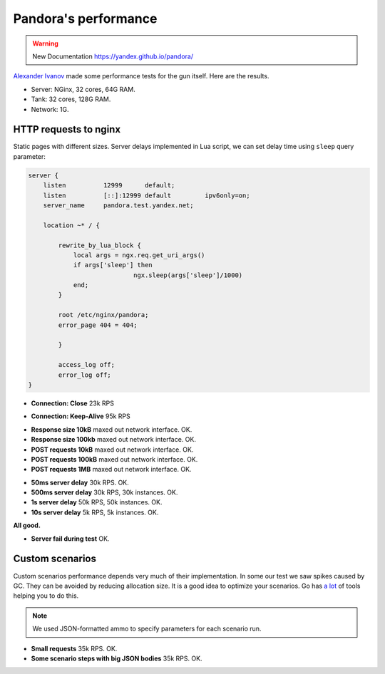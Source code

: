 Pandora's performance
=====================

.. warning::

  New Documentation https://yandex.github.io/pandora/

`Alexander Ivanov`_ made some performance tests for the gun itself. Here are the results.

* Server: NGinx, 32 cores, 64G RAM.
* Tank: 32 cores, 128G RAM.
* Network: 1G.

HTTP requests to nginx
----------------------

Static pages with different sizes. Server delays implemented in Lua script, we can
set delay time using ``sleep`` query parameter:

.. code-block:: lua

    server {
        listen          12999      default;
        listen          [::]:12999 default         ipv6only=on;
        server_name     pandora.test.yandex.net;

        location ~* / {

            rewrite_by_lua_block {
                local args = ngx.req.get_uri_args()
                if args['sleep'] then
                                ngx.sleep(args['sleep']/1000)
                end;
            }

            root /etc/nginx/pandora;
            error_page 404 = 404;

            }

            access_log off;
            error_log off;
    }


* **Connection: Close** 23k RPS

.. image:: screenshot/http_connection_close_td.png
    :align: center
    :alt: Connection:Close, response times distribution

* **Connection: Keep-Alive** 95k RPS

.. image:: screenshot/http_keep_alive_td.png
    :align: center
    :alt: Keep-Alive, response times distribution

* **Response size 10kB** maxed out network interface. OK.
* **Response size 100kb** maxed out network interface. OK.
* **POST requests 10kB** maxed out network interface. OK.
* **POST requests 100kB** maxed out network interface. OK.
* **POST requests 1MB** maxed out network interface. OK.

.. image:: screenshot/http_100kb_net.png
    :align: center
    :alt: 100 kb responses, network load


* **50ms server delay** 30k RPS. OK.
* **500ms server delay** 30k RPS, 30k instances. OK.
* **1s server delay** 50k RPS, 50k instances. OK.
* **10s server delay** 5k RPS, 5k instances. OK.

**All good.**

.. image:: screenshot/http_delay_10s_td.png
    :align: center
    :alt: 10s server delay, response times distribution

.. image:: screenshot/http_delay_10s_instances.png
    :align: center
    :alt: 10s server delay, instances count


* **Server fail during test** OK.

.. image:: screenshot/http_srv_fail_q.png
    :align: center
    :alt: server fail emulation, response times quantiles


Custom scenarios
----------------

Custom scenarios performance depends very much of their implementation. In some our
test we saw spikes caused by GC. They can be avoided by reducing allocation size.
It is a good idea to optimize your scenarios.
Go has `a lot <https://github.com/golang/go/wiki/Performance>`_ of tools helping you
to do this.

.. note:: We used JSON-formatted ammo to specify parameters for each scenario run.

* **Small requests** 35k RPS. OK.
* **Some scenario steps with big JSON bodies** 35k RPS. OK.

.. image:: screenshot/scn_cases.png
    :align: center
    :alt: scenario steps


.. _Alexander Ivanov: ival.net@yandex.ru